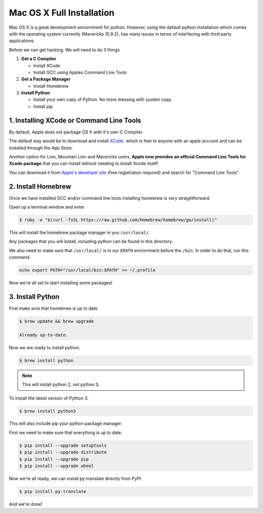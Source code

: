 .. _osx:

Mac OS X Full Installation
==========================
Mac OS X is a great development enviornment for python. However, using the
default python installation which comes with the operating system
currently (Mavericks 10.9.2), has many issues in terms of interfacing
with third party applications.

Before we can get hacking. We will need to do 3 things

1. **Get a C Compiler**

   * Install XCode
   * Install GCC using Apples Command Line Tools

2. **Get a Package Manager**

   * Install Homebrew

3. **Install Python**

   * Install your own copy of Python. No more messing with system copy.
   * Install pip

1. Installing XCode or Command Line Tools
----------------------------------------
By default, Apple does not package OS X with it's own C Compiler.

The default way would be to download and install `XCode <https://developer.apple.com/xcode>`_.
which is free to anyone with an apple account and can be installed through the App Store.

Another option for Lion, Mountain Lion and Mavericks users,
**Apple now provides an official Command Line Tools for Xcode package**
that you can install without needing to install Xcode itself!

You can download it from `Apple's developer site <https://developer.apple.com/downloads/>`_
(free registration required) and search for "Command Line Tools".

.. image:: ../img/command_line_tools.png
   :alt: command_line_tools

2. Install Homebrew
-------------------
Once we have installed GCC and/or command line tools
installing homebrew is very straightforward.

Open up a terminal window and enter

.. code-block:: bash

    $ ruby -e "$(curl -fsSL https://raw.github.com/Homebrew/homebrew/go/install)"

This will install the homebrew package manager in you ``/usr/local/``.

Any packages that you will install, including python can be found
in this directory.

We also need to make sure that ``/usr/local/`` is in our ``$PATH``
enviornment before the ``/bin``. In order to do that, run this command.

.. code-block:: bash

   echo export PATH="/usr/local/bin:$PATH" >> ~/.profile

Now we're all set to start installing some packages!

3. Install Python
------------------
First make sure that homebrew is up to date

.. code-block:: bash

   $ brew update && brew upgrade

   Already up-to-date.

Now we are ready to install python.

.. code-block:: bash

   $ brew install python

.. note:: This will install python 2, not python 3.

To install the latest version of Python 3.

.. code-block:: bash

   $ brew install python3

This will also include pip your python package manager.

First we need to make sure that everything is up to date.

.. code-block:: bash

   $ pip install --upgrade setuptools
   $ pip install --upgrade distribute
   $ pip install --upgrade pip
   $ pip install --upgrade wheel

Now we're all ready, we can install py-translate directly from PyPI

.. code-block:: bash

   $ pip install py-translate

And we're done!
